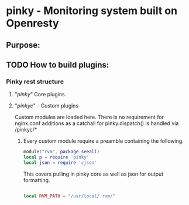 * pinky - Monitoring system built on Openresty


** Purpose:

** TODO How to build plugins:

*** Pinky rest structure
**** "/pinky/" Core plugins.

**** "/pinkyc/" - Custom plugins
     Custom modules are loaded here.
     There is no requirement for nginx.conf additions as a catchall
     for pinky.dispatch() is handled via /pinkyc/*

***** Every custom module require a preamble containing the following.
#+BEGIN_SRC lua
module("rvm", package.seeall)
local p = require 'pinky'
local json = require 'cjson'
#+END_SRC

      This covers pulling in pinky core as well as json for output
      formatting.

#+BEGIN_SRC lua

local RVM_PATH = "/usr/local/.rvm/"
#+END_SRC

